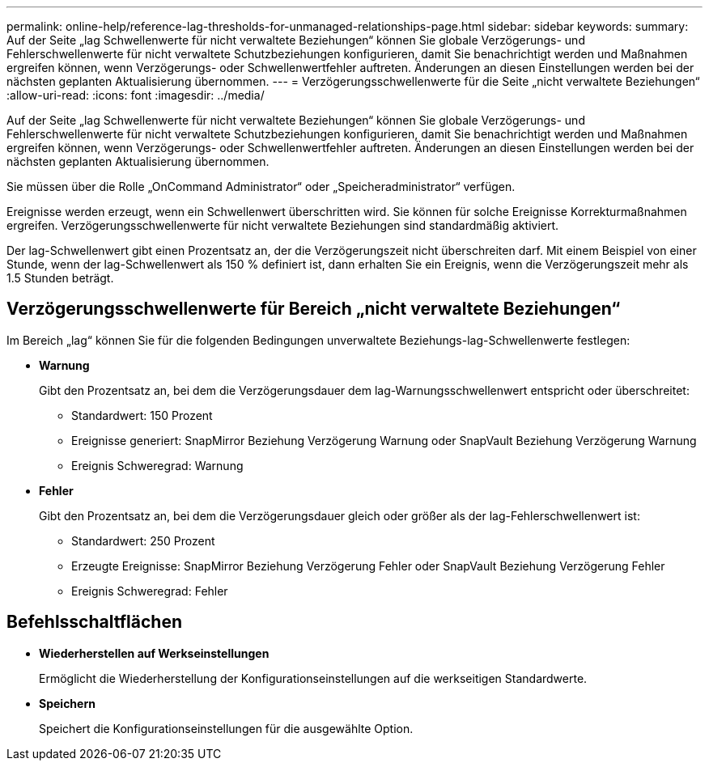 ---
permalink: online-help/reference-lag-thresholds-for-unmanaged-relationships-page.html 
sidebar: sidebar 
keywords:  
summary: Auf der Seite „lag Schwellenwerte für nicht verwaltete Beziehungen“ können Sie globale Verzögerungs- und Fehlerschwellenwerte für nicht verwaltete Schutzbeziehungen konfigurieren, damit Sie benachrichtigt werden und Maßnahmen ergreifen können, wenn Verzögerungs- oder Schwellenwertfehler auftreten. Änderungen an diesen Einstellungen werden bei der nächsten geplanten Aktualisierung übernommen. 
---
= Verzögerungsschwellenwerte für die Seite „nicht verwaltete Beziehungen“
:allow-uri-read: 
:icons: font
:imagesdir: ../media/


[role="lead"]
Auf der Seite „lag Schwellenwerte für nicht verwaltete Beziehungen“ können Sie globale Verzögerungs- und Fehlerschwellenwerte für nicht verwaltete Schutzbeziehungen konfigurieren, damit Sie benachrichtigt werden und Maßnahmen ergreifen können, wenn Verzögerungs- oder Schwellenwertfehler auftreten. Änderungen an diesen Einstellungen werden bei der nächsten geplanten Aktualisierung übernommen.

Sie müssen über die Rolle „OnCommand Administrator“ oder „Speicheradministrator“ verfügen.

Ereignisse werden erzeugt, wenn ein Schwellenwert überschritten wird. Sie können für solche Ereignisse Korrekturmaßnahmen ergreifen. Verzögerungsschwellenwerte für nicht verwaltete Beziehungen sind standardmäßig aktiviert.

Der lag-Schwellenwert gibt einen Prozentsatz an, der die Verzögerungszeit nicht überschreiten darf. Mit einem Beispiel von einer Stunde, wenn der lag-Schwellenwert als 150 % definiert ist, dann erhalten Sie ein Ereignis, wenn die Verzögerungszeit mehr als 1.5 Stunden beträgt.



== Verzögerungsschwellenwerte für Bereich „nicht verwaltete Beziehungen“

Im Bereich „lag“ können Sie für die folgenden Bedingungen unverwaltete Beziehungs-lag-Schwellenwerte festlegen:

* *Warnung*
+
Gibt den Prozentsatz an, bei dem die Verzögerungsdauer dem lag-Warnungsschwellenwert entspricht oder überschreitet:

+
** Standardwert: 150 Prozent
** Ereignisse generiert: SnapMirror Beziehung Verzögerung Warnung oder SnapVault Beziehung Verzögerung Warnung
** Ereignis Schweregrad: Warnung


* *Fehler*
+
Gibt den Prozentsatz an, bei dem die Verzögerungsdauer gleich oder größer als der lag-Fehlerschwellenwert ist:

+
** Standardwert: 250 Prozent
** Erzeugte Ereignisse: SnapMirror Beziehung Verzögerung Fehler oder SnapVault Beziehung Verzögerung Fehler
** Ereignis Schweregrad: Fehler






== Befehlsschaltflächen

* *Wiederherstellen auf Werkseinstellungen*
+
Ermöglicht die Wiederherstellung der Konfigurationseinstellungen auf die werkseitigen Standardwerte.

* *Speichern*
+
Speichert die Konfigurationseinstellungen für die ausgewählte Option.


